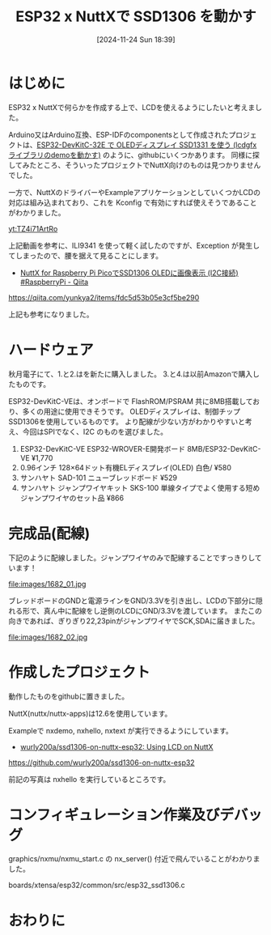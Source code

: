 #+BLOG: wurly-blog
#+POSTID: 1682
#+ORG2BLOG:
#+DATE: [2024-11-24 Sun 18:39]
#+OPTIONS: toc:nil num:nil todo:nil pri:nil tags:nil ^:nil
#+CATEGORY: NuttX, ESP32
#+TAGS: 
#+DESCRIPTION:
#+TITLE: ESP32 x NuttXで SSD1306 を動かす

* はじめに

ESP32 x NuttXで何らかを作成する上で、LCDを使えるようにしたいと考えました。

Arduino又はArduino互換、ESP-IDFのcomponentsとして作成されたプロジェクトは、[[./?p=613][ESP32-DevKitC-32E で OLEDディスプレイ SSD1331 を使う (lcdgfxライブラリのdemoを動かす)]] のように、githubにいくつかあります。
同様に探してみたところ、そういったプロジェクトでNuttX向けのものは見つかりませんでした。

一方で、NuttXのドライバーやExampleアプリケーションとしていくつかLCDの対応は組み込まれており、これを Kconfig で有効にすれば使えそうであることがわかりました。

[[yt:TZ4i71ArtRo]]

上記動画を参考に、ILI9341 を使って軽く試したのですが、Exception が発生してしまったので、腰を据えて見ることにします。

 - [[https://qiita.com/yunkya2/items/fdc5d53b05e3cf5be290][NuttX for Raspberry Pi PicoでSSD1306 OLEDに画像表示 (I2C接続) #RaspberryPi - Qiita]]
https://qiita.com/yunkya2/items/fdc5d53b05e3cf5be290

上記も参考になりました。

* ハードウェア

秋月電子にて、1.と2.はを新たに購入しました。
3.と4.は以前Amazonで購入したものです。

ESP32-DevKitC-VEは、オンボードで FlashROM/PSRAM 共に8MB搭載しており、多くの用途に使用できそうです。
OLEDディスプレイは、制御チップSSD1306を使用しているものです。
より配線が少ない方がわかりやすいと考え、今回はSPIでなく、I2C のものを選びました。

 1. ESP32-DevKitC-VE ESP32-WROVER-E開発ボード 8MB/ESP32-DevKitC-VE ¥1,770
 2. 0.96インチ 128×64ドット有機ELディスプレイ(OLED) 白色/ ¥580
 3. サンハヤト SAD-101 ニューブレッドボード ¥529
 4. サンハヤト ジャンプワイヤキット SKS-100 単線タイプでよく使用する短めジャンプワイヤのセット品 ¥866

* 完成品(配線)

下記のように配線しました。ジャンプワイヤのみで配線することですっきりしています！

file:images/1682_01.jpg

ブレッドボードのGNDと電源ラインをGND/3.3Vを引き出し、LCDの下部分に隠れる形で、真ん中に配線をし逆側のLCDにGND/3.3Vを渡しています。
またこの向きであれば、ぎりぎり22,23pinがジャンプワイヤでSCK,SDAに届きました。

file:images/1682_02.jpg

* 作成したプロジェクト

動作したものをgithubに置きました。

NuttX(nuttx/nuttx-apps)は12.6を使用しています。

Exampleで nxdemo, nxhello, nxtext が実行できるようにしています。

 - [[https://github.com/wurly200a/ssd1306-on-nuttx-esp32][wurly200a/ssd1306-on-nuttx-esp32: Using LCD on NuttX]]
https://github.com/wurly200a/ssd1306-on-nuttx-esp32

前記の写真は nxhello を実行しているところです。

* コンフィギュレーション作業及びデバッグ

graphics/nxmu/nxmu_start.c の nx_server() 付近で飛んでいることがわかりました。

boards/xtensa/esp32/common/src/esp32_ssd1306.c

* おわりに

# images/1682_01.jpg https://blog.wurlyhub.com/wp-content/uploads/2024/11/1682_01-scaled.jpg
# images/1682_02.jpg https://blog.wurlyhub.com/wp-content/uploads/2024/11/1682_02-scaled.jpg

